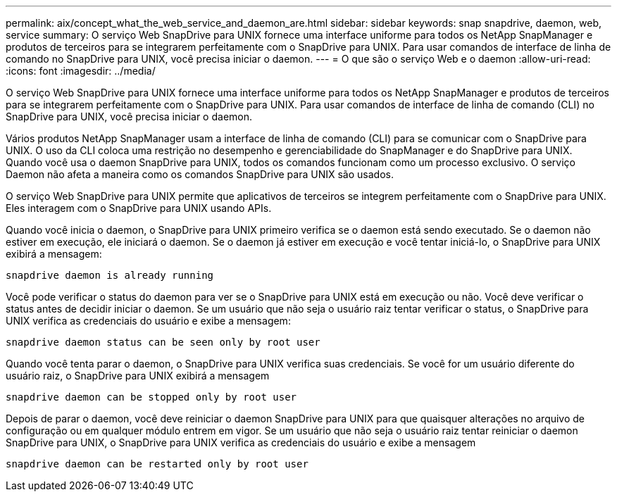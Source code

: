 ---
permalink: aix/concept_what_the_web_service_and_daemon_are.html 
sidebar: sidebar 
keywords: snap snapdrive, daemon, web, service 
summary: O serviço Web SnapDrive para UNIX fornece uma interface uniforme para todos os NetApp SnapManager e produtos de terceiros para se integrarem perfeitamente com o SnapDrive para UNIX. Para usar comandos de interface de linha de comando no SnapDrive para UNIX, você precisa iniciar o daemon. 
---
= O que são o serviço Web e o daemon
:allow-uri-read: 
:icons: font
:imagesdir: ../media/


[role="lead"]
O serviço Web SnapDrive para UNIX fornece uma interface uniforme para todos os NetApp SnapManager e produtos de terceiros para se integrarem perfeitamente com o SnapDrive para UNIX. Para usar comandos de interface de linha de comando (CLI) no SnapDrive para UNIX, você precisa iniciar o daemon.

Vários produtos NetApp SnapManager usam a interface de linha de comando (CLI) para se comunicar com o SnapDrive para UNIX. O uso da CLI coloca uma restrição no desempenho e gerenciabilidade do SnapManager e do SnapDrive para UNIX. Quando você usa o daemon SnapDrive para UNIX, todos os comandos funcionam como um processo exclusivo. O serviço Daemon não afeta a maneira como os comandos SnapDrive para UNIX são usados.

O serviço Web SnapDrive para UNIX permite que aplicativos de terceiros se integrem perfeitamente com o SnapDrive para UNIX. Eles interagem com o SnapDrive para UNIX usando APIs.

Quando você inicia o daemon, o SnapDrive para UNIX primeiro verifica se o daemon está sendo executado. Se o daemon não estiver em execução, ele iniciará o daemon. Se o daemon já estiver em execução e você tentar iniciá-lo, o SnapDrive para UNIX exibirá a mensagem:

`snapdrive daemon is already running`

Você pode verificar o status do daemon para ver se o SnapDrive para UNIX está em execução ou não. Você deve verificar o status antes de decidir iniciar o daemon. Se um usuário que não seja o usuário raiz tentar verificar o status, o SnapDrive para UNIX verifica as credenciais do usuário e exibe a mensagem:

`snapdrive daemon status can be seen only by root user`

Quando você tenta parar o daemon, o SnapDrive para UNIX verifica suas credenciais. Se você for um usuário diferente do usuário raiz, o SnapDrive para UNIX exibirá a mensagem

`snapdrive daemon can be stopped only by root user`

Depois de parar o daemon, você deve reiniciar o daemon SnapDrive para UNIX para que quaisquer alterações no arquivo de configuração ou em qualquer módulo entrem em vigor. Se um usuário que não seja o usuário raiz tentar reiniciar o daemon SnapDrive para UNIX, o SnapDrive para UNIX verifica as credenciais do usuário e exibe a mensagem

`snapdrive daemon can be restarted only by root user`
